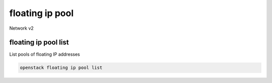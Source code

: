 ================
floating ip pool
================

Network v2

floating ip pool list
---------------------

List pools of floating IP addresses

.. program:: floating ip pool list
.. code:: bash

    openstack floating ip pool list
